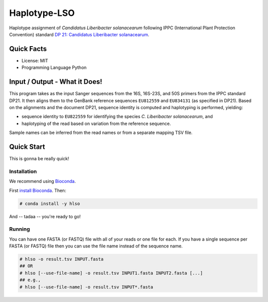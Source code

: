 =============
Haplotype-LSO
=============

Haplotype assignment of *Candidatus Liberibacter solanacearum* following IPPC (International Plant Protection Convention) standard `DP 21: Candidatus Liberibacter solanacearum <https://www.ippc.int/en/publications/84157>`_.

-----------
Quick Facts
-----------

- License: MIT
- Programming Language Python

------------------------------
Input / Output - What it Does!
------------------------------

This program takes as the input Sanger sequences from the 16S, 16S-23S, and 50S primers from the IPPC standard DP21.
It then aligns them to the GenBank reference sequences ``EU812559`` and ``EU834131`` (as specified in DP21).
Based on the alignments and the document DP21, sequence identity is computed and haplotyping is performed, yielding:

- sequence identity to ``EU822559`` for identifying the species *C. Liberibacter solanacearum*, and
- haplotyping of the read based on variation from the reference sequence.

Sample names can be inferred from the read names or from a separate mapping TSV file.

-----------
Quick Start
-----------

This is gonna be really quick!

Installation
============

We recommend using `Bioconda <https://bioconda.github.io>`_.

First `install Bioconda <https://bioconda.github.io/user/install.html#getting-started>`_.
Then:

.. code-block:: bash

    # conda install -y hlso

And -- tadaa -- you're ready to go!

Running
=======

You can have one FASTA (or FASTQ) file with all of your reads or one file for each.
If you have a single sequence per FASTA (or FASTQ) file then you can use the file name instead of the sequence name.

.. code-block:: bash

    # hlso -o result.tsv INPUT.fasta
    ## OR
    # hlso [--use-file-name] -o result.tsv INPUT1.fasta INPUT2.fasta [...]
    ## e.g.,
    # hlso [--use-file-name] -o result.tsv INPUT*.fasta
